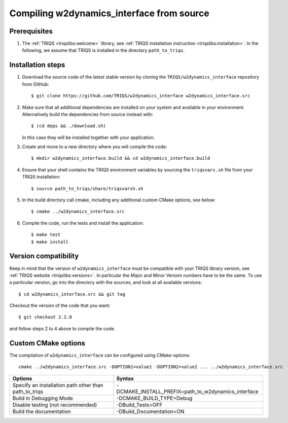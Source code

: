 .. highlight:: bash

.. _install:

Compiling w2dynamics_interface from source
===============================


Prerequisites
-------------

#. The :ref:`TRIQS <triqslibs:welcome>` library, see :ref:`TRIQS installation instruction <triqslibs:installation>`.
   In the following, we assume that TRIQS is installed in the directory ``path_to_triqs``.

Installation steps
------------------

#. Download the source code of the latest stable version by cloning the ``TRIQS/w2dynamics_interface`` repository from GitHub::

     $ git clone https://github.com/TRIQS/w2dynamics_interface w2dynamics_interface.src

#. Make sure that all additional dependencies are installed on your system and available in your environment.
   Alternatively build the dependencies from source instead with::

     $ (cd deps && ./download.sh)

   In this case they will be installed together with your application.

#. Create and move to a new directory where you will compile the code::

     $ mkdir w2dynamics_interface.build && cd w2dynamics_interface.build

#. Ensure that your shell contains the TRIQS environment variables by sourcing the ``triqsvars.sh`` file from your TRIQS installation::

     $ source path_to_triqs/share/triqsvarsh.sh

#. In the build directory call cmake, including any additional custom CMake options, see below::

     $ cmake ../w2dynamics_interface.src

#. Compile the code, run the tests and install the application::

     $ make test
     $ make install

Version compatibility
---------------------

Keep in mind that the version of ``w2dynamics_interface`` must be compatible with your TRIQS library version,
see :ref:`TRIQS website <triqslibs:versions>`.
In particular the Major and Minor Version numbers have to be the same.
To use a particular version, go into the directory with the sources, and look at all available versions::

     $ cd w2dynamics_interface.src && git tag

Checkout the version of the code that you want::

     $ git checkout 2.2.0

and follow steps 2 to 4 above to compile the code.

Custom CMake options
--------------------

The compilation of ``w2dynamics_interface`` can be configured using CMake-options::

    cmake ../w2dynamics_interface.src -DOPTION1=value1 -DOPTION2=value2 ... ../w2dynamics_interface.src

+-----------------------------------------------------------------+----------------------------------------------------------+
| Options                                                         | Syntax                                                   |
+=================================================================+==========================================================+
| Specify an installation path other than path_to_triqs           | -DCMAKE_INSTALL_PREFIX=path_to_w2dynamics_interface      |
+-----------------------------------------------------------------+----------------------------------------------------------+
| Build in Debugging Mode                                         | -DCMAKE_BUILD_TYPE=Debug                                 |
+-----------------------------------------------------------------+----------------------------------------------------------+
| Disable testing (not recommended)                               | -DBuild_Tests=OFF                                        |
+-----------------------------------------------------------------+----------------------------------------------------------+
| Build the documentation                                         | -DBuild_Documentation=ON                                 |
+-----------------------------------------------------------------+----------------------------------------------------------+
